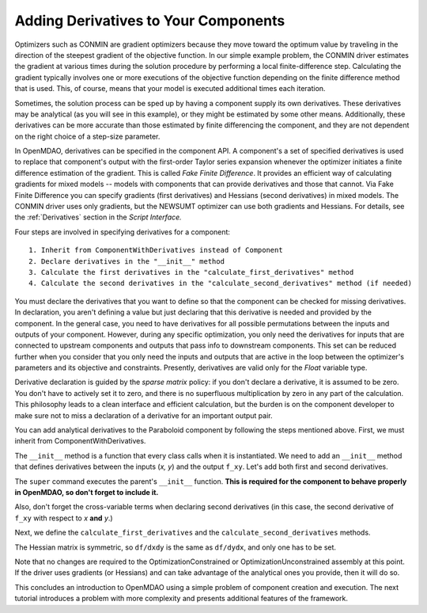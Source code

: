 .. index:: derivatives

.. _`Adding-Derivatives-to-Your-Components`:

Adding Derivatives to Your Components
======================================

Optimizers such as CONMIN are gradient optimizers because they move toward the
optimum value by traveling in the direction of the steepest gradient of the
objective function. In our simple example problem, the CONMIN driver estimates
the gradient at various times during the solution procedure by performing a
local finite-difference step. Calculating the gradient typically involves one or
more executions of the objective function depending on the finite difference
method that is used. This, of course, means that your model is executed 
additional times each iteration.

Sometimes, the solution process can be sped up by having a component supply its own
derivatives. These derivatives may be analytical (as you will see in this example),
or they might be estimated by some other means. Additionally, these derivatives can
be more accurate than those estimated by finite differencing the component, and
they are not dependent on the right choice of a step-size parameter.

.. index:: Fake Finite Difference

In OpenMDAO, derivatives can be specified in the component API. A component's a set of specified
derivatives is used to replace that component's output with the first-order Taylor series expansion
whenever the optimizer initiates a finite difference estimation of the gradient. This is called
*Fake Finite Difference*. It provides an efficient way of calculating gradients for mixed models --
models with components that can provide derivatives and those that cannot. Via Fake Finite
Difference you can specify gradients (first derivatives) and Hessians (second derivatives) in mixed
models. The CONMIN driver uses only gradients, but the NEWSUMT optimizer can use both gradients and
Hessians. For details, see the :ref:`Derivatives` section in the *Script Interface.*


Four steps are involved in specifying derivatives for a component:

:: 
 
  1. Inherit from ComponentWithDerivatives instead of Component
  2. Declare derivatives in the "__init__" method
  3. Calculate the first derivatives in the "calculate_first_derivatives" method
  4. Calculate the second derivatives in the "calculate_second_derivatives" method (if needed)

You must declare the derivatives that you want to define so that the component can
be checked for missing derivatives. In declaration, you aren't defining a value
but just declaring that this derivative is needed and provided by the component. In
the general case, you need to have derivatives for all possible permutations
between the inputs and outputs of your component. However, during any specific
optimization, you only need the derivatives for inputs that are connected to
upstream components and outputs that pass info to downstream components. This set
can be reduced further when you consider that you only need the inputs and outputs
that are active in the loop between the optimizer's parameters and its objective and
constraints. Presently, derivatives are valid only for the `Float` variable type.

.. index:: sparse matrix

Derivative declaration is guided by the *sparse matrix* policy: if you don't
declare a derivative, it is assumed to be zero. You don't have to actively
set it to zero, and there is no superfluous multiplication by zero in any part
of the calculation. This philosophy leads to a clean interface and efficient
calculation, but the burden is on the component developer to make sure not
to miss a declaration of a derivative for an important output pair.

You can add analytical derivatives to the Paraboloid component by following
the steps mentioned above. First, we must inherit from ComponentWithDerivatives.

.. testcode:: Paraboloid_derivative

    from openmdao.main.api import ComponentWithDerivatives
    from openmdao.lib.datatypes.api import Float
    
    class ParaboloidDerivative(ComponentWithDerivatives):
        """ Evaluates the equation f(x,y) = (x-3)^2 + xy + (y+4)^2 - 3 """
    
        # set up interface to the framework  
        # pylint: disable-msg=E1101
        x = Float(0.0, iotype='in', desc='The variable x')
        y = Float(0.0, iotype='in', desc='The variable y')

        f_xy = Float(iotype='out', desc='F(x,y)')        


.. testcode:: Paraboloid_derivative
    :hide:
    
    from openmdao.examples.simple.paraboloid import Paraboloid
    self = Paraboloid()

The ``__init__`` method is a function that every class calls when it is instantiated.
We need to add an ``__init__`` method that defines derivatives between the inputs
(`x, y`) and the output ``f_xy``. Let's add both first and second derivatives.

.. testcode:: Paraboloid_derivative

    def __init__(self):
        """ declare what derivatives that we can provide"""
        
        super(Paraboloid_Derivative, self).__init__()

        self.derivatives.declare_first_derivative('f_xy', 'x')
        self.derivatives.declare_first_derivative('f_xy', 'y')
        self.derivatives.declare_second_derivative('f_xy', 'x', 'x')
        self.derivatives.declare_second_derivative('f_xy', 'x', 'y')
        self.derivatives.declare_second_derivative('f_xy', 'y', 'y')

The ``super`` command executes the parent's ``__init__`` function. **This is
required for the component to behave properly in OpenMDAO, so don't forget to
include it.**

Also, don't forget the cross-variable terms when declaring second derivatives
(in this case, the second derivative of ``f_xy`` with respect to `x` **and** `y`.)

Next, we define the ``calculate_first_derivatives`` and the
``calculate_second_derivatives`` methods.

.. testcode:: Paraboloid_derivative

    def calculate_first_derivatives(self):
        """Analytical first derivatives"""
        
        df_dx = 2.0*self.x - 6.0 + self.y
        df_dy = 2.0*self.y + 8.0 + self.x
        
        self.derivatives.set_first_derivative('f_xy', 'x', df_dx)
        self.derivatives.set_first_derivative('f_xy', 'y', df_dy)
        
    def calculate_second_derivatives(self):
        """Analytical second derivatives"""
        
        df_dxdx = 2.0
        df_dxdy = 1.0
        df_dydy = 2.0
            
        self.derivatives.set_second_derivative('f_xy', 'x', 'x', df_dxdx)
        self.derivatives.set_second_derivative('f_xy', 'x', 'y', df_dxdy)
        self.derivatives.set_second_derivative('f_xy', 'y', 'y', df_dydy)
            

The Hessian matrix is symmetric, so ``df/dxdy`` is the same as
``df/dydx``, and only one has to be set.

Note that no changes are required to the OptimizationConstrained or
OptimizationUnconstrained assembly at this point. If the driver uses
gradients (or Hessians) and can take advantage of the analytical ones
you provide, then it will do so.

This concludes an introduction to OpenMDAO using a simple problem of component creation and
execution. The next tutorial introduces a problem with more complexity and presents additional
features of the framework.


